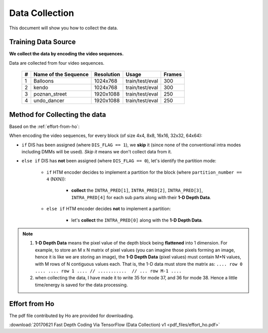Data Collection
===============

This document will show you how to collect the data.

Training Data Source
--------------------
**We collect the data by encoding the video sequences.**

Data are collected from four video sequences.

   +----+-------------------------+------------+-----------------+--------+
   | #  | Name of the Sequence    | Resolution | Usage           | Frames |
   +====+=========================+============+=================+========+
   | 1  | Balloons                |1024x768    | train/test/eval | 300    |
   +----+-------------------------+------------+-----------------+--------+
   | 2  | kendo                   |1024x768    | train/test/eval | 300    |
   +----+-------------------------+------------+-----------------+--------+
   | 3  | poznan_street           |1920x1088   | train/test/eval | 250    |
   +----+-------------------------+------------+-----------------+--------+
   | 4  | undo_dancer             |1920x1088   | train/test/eval | 250    |
   +----+-------------------------+------------+-----------------+--------+


Method for Collecting the data
------------------------------
Based on the :ref:`effort-from-ho`:

When encoding the video sequences, for every block (of size 4x4, 8x8, 16x16, 32x32, 64x64):

- ``if`` DIS has been assigned (where ``DIS_FLAG == 1``), we **skip** it (since none of the conventional intra modes including DMMs will be used). *Skip it* means we don't collect data from it.
- ``else if`` DIS has **not** been assigned (where ``DIS_FLAG == 0``), let's identify the partition mode:

    - ``if`` HTM encoder decides to implement a partition for the block (where ``partition_number == 4`` (NXN)):

        - **collect** the ``INTRA_PRED[1]``, ``INTRA_PRED[2]``, ``INTRA_PRED[3]``, ``INTRA_PRED[4]`` for each sub parts along with their **1-D Depth Data**.

    - ``else if`` HTM encoder decides **not** to implement a partition:

        - let's **collect** the ``INTRA_PRED[0]`` along with the **1-D Depth Data**.


.. note::

      1. **1-D Depth Data** means the pixel value of the depth block being **flattened** into 1 dimension. For example, to store an M x N matrix of pixel values (you can imagine those pixels forming an image, hence it is like we are storing an image), the **1-D Depth Data** (pixel values) must contain M*N values, with M rows of N contiguous values each.  That is, the 1-D data must store the matrix as: ``.... row 0 .... .... row 1 .... // ...........  // ... row M-1 ....``

      2. when collecting the data, I have made it to write 35 for mode 37, and 36 for mode 38. Hence a little time/energy is saved for the data processing.


.. _effort-from-ho:

Effort from Ho
--------------

The pdf file contributed by Ho are provided for downloading.

:download:`20170621 Fast Depth Coding Via TensorFlow (Data Collection) v1 <pdf_files/effort_ho.pdf>`
